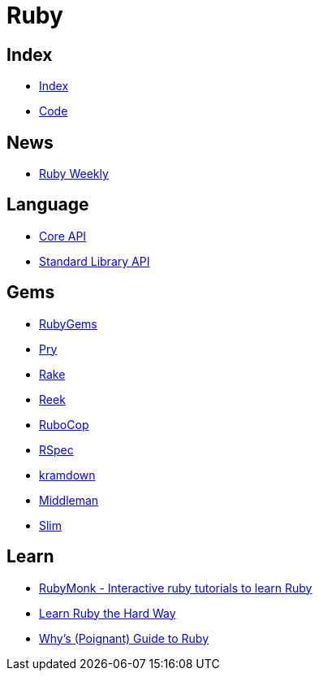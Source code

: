 = Ruby

== Index

- link:../index.adoc[Index]
- link:index.adoc[Code]

== News

- link:http://rubyweekly.com/issues[Ruby Weekly]

== Language

- link:http://ruby-doc.org/core[Core API]
- link:http://ruby-doc.org/stdlib/[Standard Library API]

== Gems

- link:https://rubygems.org/[RubyGems]
- link:https://pryrepl.org/[Pry]
- link:https://ruby.github.io/rake/[Rake]
- link:https://github.com/troessner/reek[Reek]
- link:http://batsov.com/rubocop/[RuboCop]
- link:http://rspec.info/[RSpec]
- link:https://kramdown.gettalong.org/[kramdown]
- link:https://middlemanapp.com/[Middleman]
- link:https://github.com/slim-template/slim[Slim]

== Learn

- link:https://rubymonk.com/[RubyMonk - Interactive ruby tutorials to learn Ruby]
- link:https://learnrubythehardway.org/book/[Learn Ruby the Hard Way]
- link:http://poignant.guide/book/chapter-1.html[Why's (Poignant) Guide to Ruby]
